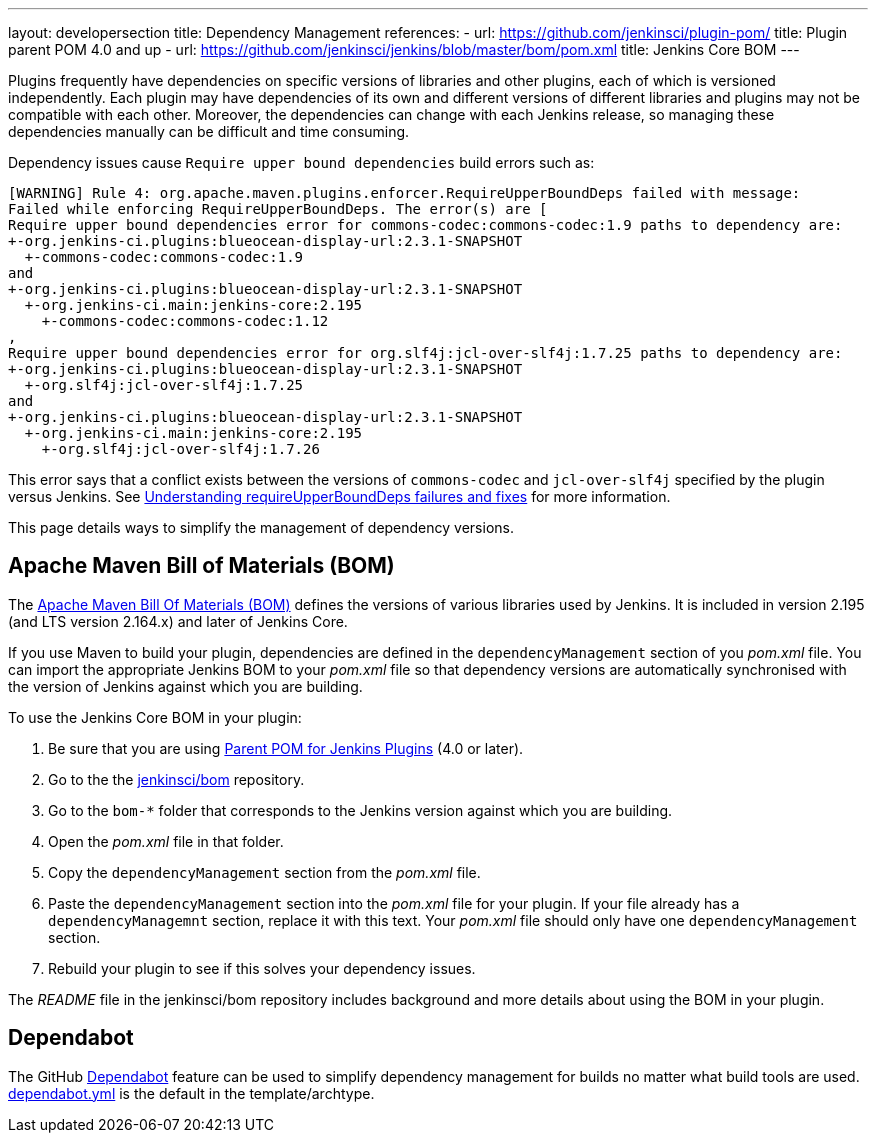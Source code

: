 ---
layout: developersection
title: Dependency Management
references:
- url: https://github.com/jenkinsci/plugin-pom/
  title: Plugin parent POM 4.0 and up
- url: https://github.com/jenkinsci/jenkins/blob/master/bom/pom.xml
  title: Jenkins Core BOM
---

Plugins frequently have dependencies on specific versions of libraries and other plugins,
each of which is versioned independently.
Each plugin may have dependencies of its own and different versions
of different libraries and  plugins may not be compatible with each other.
Moreover, the dependencies can change with each Jenkins release,
so managing these dependencies manually can be difficult and time consuming.

Dependency issues cause `Require upper bound dependencies` build errors such as:

[source]
----
[WARNING] Rule 4: org.apache.maven.plugins.enforcer.RequireUpperBoundDeps failed with message:
Failed while enforcing RequireUpperBoundDeps. The error(s) are [
Require upper bound dependencies error for commons-codec:commons-codec:1.9 paths to dependency are:
+-org.jenkins-ci.plugins:blueocean-display-url:2.3.1-SNAPSHOT
  +-commons-codec:commons-codec:1.9
and
+-org.jenkins-ci.plugins:blueocean-display-url:2.3.1-SNAPSHOT
  +-org.jenkins-ci.main:jenkins-core:2.195
    +-commons-codec:commons-codec:1.12
,
Require upper bound dependencies error for org.slf4j:jcl-over-slf4j:1.7.25 paths to dependency are:
+-org.jenkins-ci.plugins:blueocean-display-url:2.3.1-SNAPSHOT
  +-org.slf4j:jcl-over-slf4j:1.7.25
and
+-org.jenkins-ci.plugins:blueocean-display-url:2.3.1-SNAPSHOT
  +-org.jenkins-ci.main:jenkins-core:2.195
    +-org.slf4j:jcl-over-slf4j:1.7.26
----

This error says that a conflict exists between the versions of `commons-codec` and `jcl-over-slf4j` specified by the plugin versus Jenkins.
See
link:https://www.jenkins.io/doc/developer/plugin-development/updating-parent/#understanding-requireupperbounddeps-failures-and-fixes[Understanding requireUpperBoundDeps failures and fixes] for more information.

This page details ways to simplify the management of dependency versions.

== Apache Maven Bill of Materials (BOM)

The link:https://maven.apache.org/guides/introduction/introduction-to-dependency-mechanism.html#Importing_Dependencies[Apache Maven Bill Of Materials (BOM)]
defines the versions of various libraries used by Jenkins.
It is included in version 2.195 (and LTS version 2.164.x) and later of Jenkins Core.

If you use Maven to build your plugin,
dependencies are defined in the `dependencyManagement` section of you _pom.xml_ file.
You can import the appropriate Jenkins BOM to your _pom.xml_ file
so that dependency versions are automatically synchronised
with the version of Jenkins against which you are building.

To use the Jenkins Core BOM in your plugin:

////
Does this need a hint about how to be sure one is using this?
////
. Be sure that you are using
link:https://github.com/jenkinsci/plugin-pom/[Parent POM for Jenkins Plugins] 
(4.0 or later).
. Go to the the link:https://github.com/jenkinsci/bom[jenkinsci/bom] repository.
. Go to the `bom-*` folder that corresponds to
the Jenkins version against which you are building.
. Open the _pom.xml_ file in that folder.
. Copy the `dependencyManagement` section from the _pom.xml_ file.
. Paste the `dependencyManagement` section into the _pom.xml_ file for your plugin.
If your file already has a `dependencyManagemnt` section,
replace it with this text.
Your _pom.xml_ file should only have one `dependencyManagement` section.
. Rebuild your plugin to see if this solves your dependency issues.

The _README_ file in the jenkinsci/bom repository includes background
and more details about using the BOM in your plugin.


== Dependabot

////
PLEASE CHECK THIS CAREFULLY!
////
The GitHub link:https://github.com/dependabot[Dependabot] feature
can be used to simplify dependency management for builds
no matter what build tools are used.
link:https://github.com/jenkinsci/archetypes/blob/master/.github/dependabot.yml[dependabot.yml]
is the default in the template/archtype.
